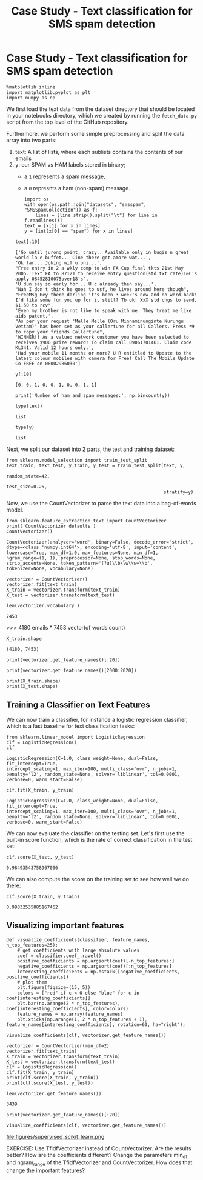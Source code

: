 #+TITLE: Case Study - Text classification for SMS spam detection

* Case Study - Text classification for SMS spam detection


  #+BEGIN_SRC ipython :session :exports both :async t :results raw drawer
%matplotlib inline
import matplotlib.pyplot as plt
import numpy as np
  #+END_SRC

  #+RESULTS:
  :RESULTS:
  # Out[305]:
  :END:

We first load the text data from the dataset directory that should be located in
your notebooks directory, which we created by running the ~fetch_data.py~ script
from the top level of the GitHub repository.

Furthermore, we perform some simple preprocessing and split the data array into
two parts:

1. text: A list of lists, where each sublists contains the contents of our
   emails
2. y: our SPAM vs HAM labels stored in binary;
   - a ~1~ represents a spam message,
   - a ~0~ represnts a ham (non-spam) message.

   #+BEGIN_SRC ipython :session :exports both :async t :results raw drawer
import os
with open(os.path.join("datasets", "smsspam", "SMSSpamCollection")) as f:
    lines = [line.strip().split("\t") for line in f.readlines()]
text = [x[1] for x in lines]
y = [int(x[0] == "spam") for x in lines]
   #+END_SRC

   #+RESULTS:
   :RESULTS:
   # Out[306]:
   :END:

   #+BEGIN_SRC ipython :session :exports both :async t :results raw drawer
text[:10]
   #+END_SRC

   #+RESULTS:
   :RESULTS:
   # Out[307]:
   #+BEGIN_EXAMPLE
     ['Go until jurong point, crazy.. Available only in bugis n great world la e buffet... Cine there got amore wat...',
     'Ok lar... Joking wif u oni...',
     "Free entry in 2 a wkly comp to win FA Cup final tkts 21st May 2005. Text FA to 87121 to receive entry question(std txt rate)T&C's apply 08452810075over18's",
     'U dun say so early hor... U c already then say...',
     "Nah I don't think he goes to usf, he lives around here though",
     "FreeMsg Hey there darling it's been 3 week's now and no word back! I'd like some fun you up for it still? Tb ok! XxX std chgs to send, $1.50 to rcv",
     'Even my brother is not like to speak with me. They treat me like aids patent.',
     "As per your request 'Melle Melle (Oru Minnaminunginte Nurungu Vettam)' has been set as your callertune for all Callers. Press *9 to copy your friends Callertune",
     'WINNER!! As a valued network customer you have been selected to receivea $900 prize reward! To claim call 09061701461. Claim code KL341. Valid 12 hours only.',
     'Had your mobile 11 months or more? U R entitled to Update to the latest colour mobiles with camera for Free! Call The Mobile Update Co FREE on 08002986030']
   #+END_EXAMPLE
   :END:

   #+BEGIN_SRC ipython :session :exports both :async t :results raw drawer
y[:10]
   #+END_SRC

   #+RESULTS:
   :RESULTS:
   # Out[308]:
   : [0, 0, 1, 0, 0, 1, 0, 0, 1, 1]
   :END:

   #+BEGIN_SRC ipython :session :exports both :async t :results raw drawer
print('Number of ham and spam messages:', np.bincount(y))
   #+END_SRC

   #+RESULTS:
   :RESULTS:
   # Out[309]:
   :END:

   #+BEGIN_SRC ipython :session :exports both :async t :results raw drawer
type(text)
   #+END_SRC

   #+RESULTS:
   :RESULTS:
   # Out[310]:
   : list
   :END:

   #+BEGIN_SRC ipython :session :exports both :async t :results raw drawer
type(y)
   #+END_SRC

   #+RESULTS:
   :RESULTS:
   # Out[311]:
   : list
   :END:

Next, we split our dataset into 2 parts, the test and training dataset:

#+BEGIN_SRC ipython :session :exports both :async t :results raw drawer
from sklearn.model_selection import train_test_split
text_train, text_test, y_train, y_test = train_test_split(text, y,
                                                          random_state=42,
                                                          test_size=0.25,
                                                          stratify=y)
#+END_SRC

#+RESULTS:
:RESULTS:
# Out[323]:
:END:

Now, we use the CountVectorizer to parse the text data into a bag-of-words
model.

#+BEGIN_SRC ipython :session :exports both :async t :results raw drawer
from sklearn.feature_extraction.text import CountVectorizer
print('CountVectorizer defaults')
CountVectorizer()
#+END_SRC

#+RESULTS:
:RESULTS:
# Out[324]:
#+BEGIN_EXAMPLE
  CountVectorizer(analyzer='word', binary=False, decode_error='strict',
  dtype=<class 'numpy.int64'>, encoding='utf-8', input='content',
  lowercase=True, max_df=1.0, max_features=None, min_df=1,
  ngram_range=(1, 1), preprocessor=None, stop_words=None,
  strip_accents=None, token_pattern='(?u)\\b\\w\\w+\\b',
  tokenizer=None, vocabulary=None)
#+END_EXAMPLE
:END:

#+BEGIN_SRC ipython :session :exports both :async t :results raw drawer
vectorizer = CountVectorizer()
vectorizer.fit(text_train)
X_train = vectorizer.transform(text_train)
X_test = vectorizer.transform(text_test)
#+END_SRC

#+RESULTS:
:RESULTS:
# Out[325]:
:END:


#+BEGIN_SRC ipython :session :exports both :async t :results raw drawer
len(vectorizer.vocabulary_)
#+END_SRC

#+RESULTS:
:RESULTS:
# Out[330]:
: 7453
:END:

>>> 4180 emails * 7453 vector(of words count)
#+BEGIN_SRC ipython :session :exports both :async t :results raw drawer
  X_train.shape
#+END_SRC

#+RESULTS:
:RESULTS:
# Out[329]:
: (4180, 7453)
:END:

#+BEGIN_SRC ipython :session :exports both :async t :results raw drawer
print(vectorizer.get_feature_names()[:20])
#+END_SRC

#+RESULTS:
:RESULTS:
# Out[331]:
:END:

#+BEGIN_SRC ipython :session :exports both :async t :results raw drawer
print(vectorizer.get_feature_names()[2000:2020])
#+END_SRC

#+RESULTS:
:RESULTS:
# Out[332]:
:END:

#+BEGIN_SRC ipython :session :exports both :async t :results raw drawer
print(X_train.shape)
print(X_test.shape)
#+END_SRC

#+RESULTS:
:RESULTS:
# Out[333]:
:END:

** Training a Classifier on Text Features
We can now train a classifier, for instance a logistic regression classifier,
which is a fast baseline for text classification tasks:

#+BEGIN_SRC ipython :session :exports both :async t :results raw drawer
from sklearn.linear_model import LogisticRegression
clf = LogisticRegression()
clf
#+END_SRC

#+RESULTS:
:RESULTS:
# Out[334]:
#+BEGIN_EXAMPLE
  LogisticRegression(C=1.0, class_weight=None, dual=False, fit_intercept=True,
  intercept_scaling=1, max_iter=100, multi_class='ovr', n_jobs=1,
  penalty='l2', random_state=None, solver='liblinear', tol=0.0001,
  verbose=0, warm_start=False)
#+END_EXAMPLE
:END:


#+BEGIN_SRC ipython :session :exports both :async t :results raw drawer
clf.fit(X_train, y_train)
#+END_SRC

#+RESULTS:
:RESULTS:
# Out[336]:
#+BEGIN_EXAMPLE
  LogisticRegression(C=1.0, class_weight=None, dual=False, fit_intercept=True,
  intercept_scaling=1, max_iter=100, multi_class='ovr', n_jobs=1,
  penalty='l2', random_state=None, solver='liblinear', tol=0.0001,
  verbose=0, warm_start=False)
#+END_EXAMPLE
:END:

We can now evaluate the classifier on the testing set. Let's first use the
built-in score function, which is the rate of correct classification in the test
set:

#+BEGIN_SRC ipython :session :exports both :async t :results raw drawer
clf.score(X_test, y_test)
#+END_SRC

#+RESULTS:
:RESULTS:
# Out[337]:
: 0.98493543758967006
:END:

We can also compute the score on the training set to see how well we do there:


#+BEGIN_SRC ipython :session :exports both :async t :results raw drawer
clf.score(X_train, y_train)
#+END_SRC

#+RESULTS:
:RESULTS:
# Out[338]:
: 0.99832535885167462
:END:

** Visualizing important features

   #+BEGIN_SRC ipython :session :exports both :async t :results raw drawer
def visualize_coefficients(classifier, feature_names, n_top_features=25):
    # get coefficients with large absolute values
    coef = classifier.coef_.ravel()
    positive_coefficients = np.argsort(coef)[-n_top_features:]
    negative_coefficients = np.argsort(coef)[:n_top_features]
    interesting_coefficients = np.hstack([negative_coefficients, positive_coefficients])
    # plot them
    plt.figure(figsize=(15, 5))
    colors = ["red" if c < 0 else "blue" for c in coef[interesting_coefficients]]
    plt.bar(np.arange(2 * n_top_features), coef[interesting_coefficients], color=colors)
    feature_names = np.array(feature_names)
    plt.xticks(np.arange(1, 2 * n_top_features + 1), feature_names[interesting_coefficients], rotation=60, ha="right");
   #+END_SRC

   #+RESULTS:
   :RESULTS:
   # Out[339]:
   :END:

   #+BEGIN_SRC ipython :session :exports both :async t :results raw drawer
visualize_coefficients(clf, vectorizer.get_feature_names())
   #+END_SRC

   #+RESULTS:
   :RESULTS:
   # Out[340]:
   [[file:./obipy-resources/25041qHv.png]]
   :END:

   #+BEGIN_SRC ipython :session :exports both :async t :results raw drawer
vectorizer = CountVectorizer(min_df=2)
vectorizer.fit(text_train)
X_train = vectorizer.transform(text_train)
X_test = vectorizer.transform(text_test)
clf = LogisticRegression()
clf.fit(X_train, y_train)
print(clf.score(X_train, y_train))
print(clf.score(X_test, y_test))
   #+END_SRC

   #+RESULTS:
   :RESULTS:
   # Out[341]:
   :END:

   #+BEGIN_SRC ipython :session :exports both :async t :results raw drawer
len(vectorizer.get_feature_names())
   #+END_SRC

   #+RESULTS:
   :RESULTS:
   # Out[342]:
   : 3439
   :END:

   #+BEGIN_SRC ipython :session :exports both :async t :results raw drawer
print(vectorizer.get_feature_names()[:20])
   #+END_SRC

   #+RESULTS:
   :RESULTS:
   # Out[343]:
   :END:

   #+BEGIN_SRC ipython :session :exports both :async t :results raw drawer
visualize_coefficients(clf, vectorizer.get_feature_names())
   #+END_SRC

   #+RESULTS:
   :RESULTS:
   # Out[344]:
   [[file:./obipy-resources/250413R1.png]]
   :END:

file:figures/supervised_scikit_learn.png

EXERCISE: Use TfidfVectorizer instead of CountVectorizer. Are the results
better? How are the coefficients different? Change the parameters min_df and
ngram_range of the TfidfVectorizer and CountVectorizer. How does that change the
important features?

# %load solutions/12A_tfidf.py

# %load solutions/12B_vectorizer_params.py
